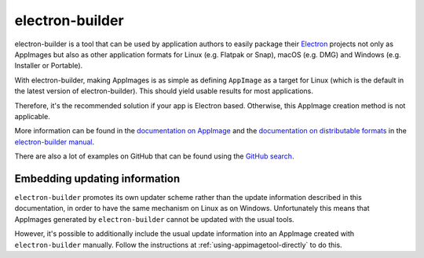 .. _sec-electron-builder:

electron-builder
================

electron-builder is a tool that can be used by application authors to easily package their `Electron <https://electronjs.org>`_ projects not only as AppImages but also as other application formats for Linux (e.g. Flatpak or Snap), macOS (e.g. DMG) and Windows (e.g. Installer or Portable).

With electron-builder, making AppImages is as simple as defining ``AppImage`` as a target for Linux (which is the default in the latest version of electron-builder). This should yield usable results for most applications.

Therefore, it's the recommended solution if your app is Electron based. Otherwise, this AppImage creation method is not applicable.

More information can be found in the `documentation on AppImage <https://www.electron.build/configuration/appimage.html>`_ and the `documentation on distributable formats <https://www.electron.build/index>`_ in the `electron-builder manual <https://www.electron.build>`_.

There are also a lot of examples on GitHub that can be found using the `GitHub search <https://github.com/search?utf8=%E2%9C%93&q=electron-builder+linux+target+appimage&type=Code&ref=searchresults>`_.


.. _electron-builder-update-information:

Embedding updating information
------------------------------

``electron-builder`` promotes its own updater scheme rather than the update information described in this documentation, in order to have the same mechanism on Linux as on Windows. Unfortunately this means that AppImages generated by ``electron-builder`` cannot be updated with the usual tools.

However, it's possible to additionally include the usual update information into an AppImage created with ``electron-builder`` manually. Follow the instructions at :ref:`using-appimagetool-directly` to do this.
